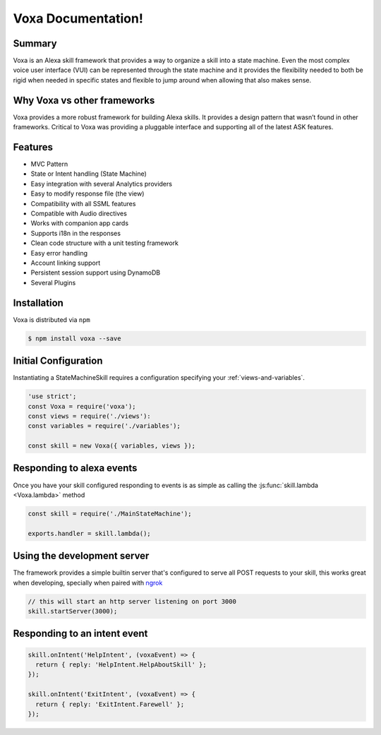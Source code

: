 ===================
Voxa Documentation!
===================

-------
Summary
-------

Voxa is an Alexa skill framework that provides a way to organize a skill into a state machine. Even the most complex voice user interface (VUI) can be represented through the state machine and it provides the flexibility needed to both be rigid when needed in specific states and flexible to jump around when allowing that also makes sense.

----------------------------
Why Voxa vs other frameworks
----------------------------

Voxa provides a more robust framework for building Alexa skills.  It provides a design pattern that wasn’t found in other frameworks.   Critical to Voxa was providing a pluggable interface and supporting all of the latest ASK features.

--------
Features
--------

* MVC Pattern
* State or Intent handling (State Machine)
* Easy integration with several Analytics providers
* Easy to modify response file (the view)
* Compatibility with all SSML features
* Compatible with Audio directives
* Works with companion app cards
* Supports i18n in the responses
* Clean code structure with a unit testing framework
* Easy error handling
* Account linking support
* Persistent session support using DynamoDB
* Several Plugins

-------------
Installation
-------------
Voxa is distributed via ``npm``

.. code-block:: bash

  $ npm install voxa --save

---------------------
Initial Configuration
---------------------

Instantiating a StateMachineSkill requires a configuration specifying your :ref:`views-and-variables`.

.. code-block:: javascript

    'use strict';
    const Voxa = require('voxa');
    const views = require('./views'):
    const variables = require('./variables');

    const skill = new Voxa({ variables, views });

--------------------------
Responding to alexa events
--------------------------

Once you have your skill configured responding to events is as simple as calling the :js:func:`skill.lambda <Voxa.lambda>` method

.. code-block:: javascript

  const skill = require('./MainStateMachine');

  exports.handler = skill.lambda();

----------------------------
Using the development server
----------------------------

The framework provides a simple builtin server that's configured to serve all POST requests to your skill, this works great when developing, specially when paired with `ngrok <https://ngrok.com>`_

.. code-block:: javascript

  // this will start an http server listening on port 3000
  skill.startServer(3000);

-----------------------------
Responding to an intent event
-----------------------------

.. code-block:: javascript

  skill.onIntent('HelpIntent', (voxaEvent) => {
    return { reply: 'HelpIntent.HelpAboutSkill' };
  });

  skill.onIntent('ExitIntent', (voxaEvent) => {
    return { reply: 'ExitIntent.Farewell' };
  });
